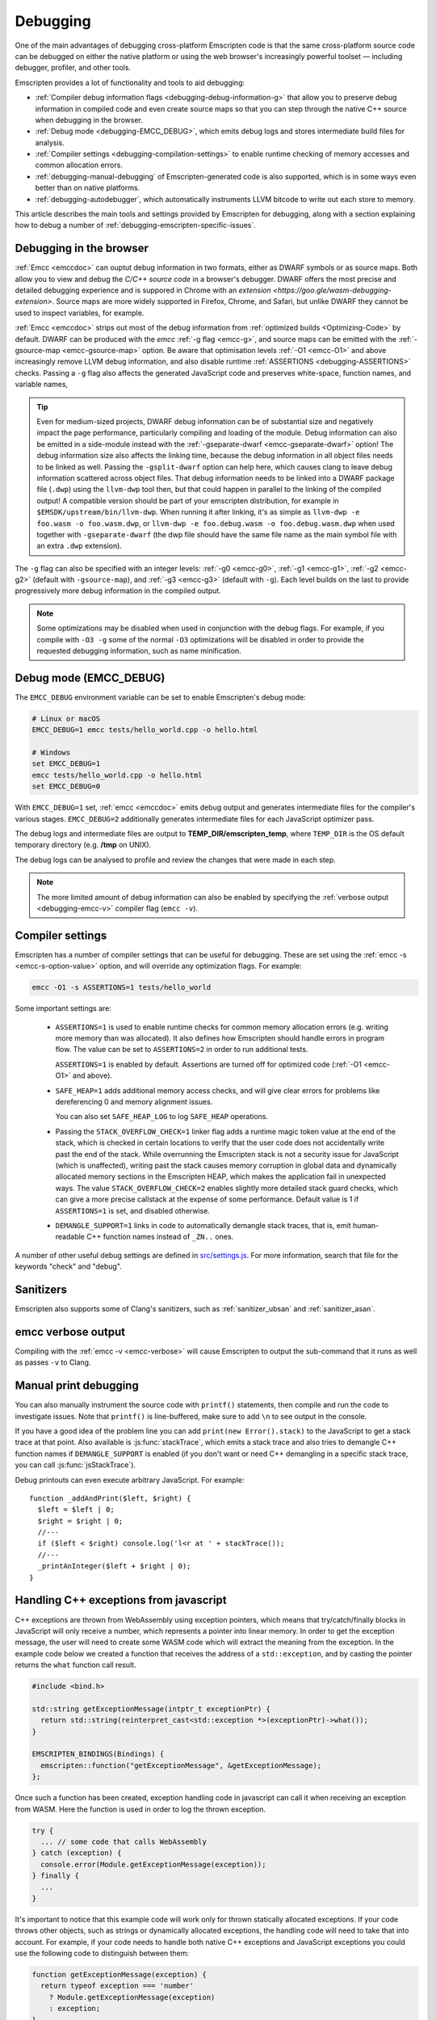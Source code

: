 .. _Debugging:

=========
Debugging
=========

One of the main advantages of debugging cross-platform Emscripten code is that the same cross-platform source code can be debugged on either the native platform or using the web browser's increasingly powerful toolset — including debugger, profiler, and other tools.

Emscripten provides a lot of functionality and tools to aid debugging:

- :ref:`Compiler debug information flags <debugging-debug-information-g>` that allow you to preserve debug information in compiled code and even create source maps so that you can step through the native C++ source when debugging in the browser.
- :ref:`Debug mode <debugging-EMCC_DEBUG>`, which emits debug logs and stores intermediate build files for analysis.
- :ref:`Compiler settings <debugging-compilation-settings>` to enable runtime checking of memory accesses and common allocation errors.
- :ref:`debugging-manual-debugging` of Emscripten-generated code is also supported, which is in some ways even better than on native platforms.
- :ref:`debugging-autodebugger`, which automatically instruments LLVM bitcode to write out each store to memory.

This article describes the main tools and settings provided by Emscripten for debugging, along with a section explaining how to debug a number of :ref:`debugging-emscripten-specific-issues`.


.. _debugging-debug-information-g:

Debugging in the browser
=================

:ref:`Emcc <emccdoc>` can ouptut debug information in two formats, either as DWARF symbols or as source maps. Both allow you to view and debug the *C/C++ source code* in a browser's debugger. DWARF offers the most precise and detailed debugging experience and is suppored in Chrome with an `extension <https://goo.gle/wasm-debugging-extension>`. Source maps are more widely supported in Firefox, Chrome, and Safari, but unlike DWARF they cannot be used to inspect variables, for example.

:ref:`Emcc <emccdoc>` strips out most of the debug information from :ref:`optimized builds <Optimizing-Code>` by default. DWARF can be produced with the *emcc* :ref:`-g flag <emcc-g>`, and source maps can be emitted with the :ref:`-gsource-map <emcc-gsource-map>` option. Be aware that optimisation levels :ref:`-O1 <emcc-O1>` and above increasingly remove LLVM debug information, and also disable runtime :ref:`ASSERTIONS <debugging-ASSERTIONS>` checks. Passing a ``-g`` flag also affects the generated JavaScript code and preserves white-space, function names, and variable names,

.. tip:: Even for medium-sized projects, DWARF debug information can be of substantial size and negatively impact the page performance, particularly compiling and loading of the module. Debug information can also be emitted in a side-module instead with the :ref:`-gseparate-dwarf <emcc-gseparate-dwarf>` option! The debug information size also affects the linking time, because the debug information in all object files needs to be linked as well. Passing the ``-gsplit-dwarf`` option can help here, which causes clang to leave debug information scattered across object files. That debug information needs to be linked into a DWARF package file (``.dwp``) using the ``llvm-dwp`` tool then, but that could happen in parallel to the linking of the compiled output! A compatible version should be part of your emscripten distribution, for example in ``$EMSDK/upstream/bin/llvm-dwp``. When running it after linking, it's as simple as ``llvm-dwp -e foo.wasm -o foo.wasm.dwp``, or ``llvm-dwp -e foo.debug.wasm -o foo.debug.wasm.dwp`` when used together with ``-gseparate-dwarf`` (the dwp file should have the same file name as the main symbol file with an extra ``.dwp`` extension).

The ``-g`` flag can also be specified with an integer levels: :ref:`-g0 <emcc-g0>`, :ref:`-g1 <emcc-g1>`, :ref:`-g2 <emcc-g2>` (default with ``-gsource-map``), and :ref:`-g3 <emcc-g3>` (default with ``-g``). Each level builds on the last to provide progressively more debug information in the compiled output.

.. note:: Some optimizations may be disabled when used in conjunction with the debug flags. For example, if you compile with ``-O3 -g`` some of the normal ``-O3`` optimizations will be disabled in order to provide the requested debugging information, such as name minification.

.. _debugging-EMCC_DEBUG:

Debug mode (EMCC_DEBUG)
=======================

The ``EMCC_DEBUG`` environment variable can be set to enable Emscripten's debug mode:

.. code-block:: bash

  # Linux or macOS
  EMCC_DEBUG=1 emcc tests/hello_world.cpp -o hello.html

  # Windows
  set EMCC_DEBUG=1
  emcc tests/hello_world.cpp -o hello.html
  set EMCC_DEBUG=0

With ``EMCC_DEBUG=1`` set, :ref:`emcc <emccdoc>` emits debug output and generates intermediate files for the compiler's various stages. ``EMCC_DEBUG=2`` additionally generates intermediate files for each JavaScript optimizer pass.

The debug logs and intermediate files are output to
**TEMP_DIR/emscripten_temp**, where ``TEMP_DIR`` is the OS default temporary
directory (e.g. **/tmp** on UNIX).

The debug logs can be analysed to profile and review the changes that were made in each step.

.. note:: The more limited amount of debug information can also be enabled by specifying the :ref:`verbose output <debugging-emcc-v>` compiler flag (``emcc -v``).


.. _debugging-compilation-settings:

Compiler settings
==================

Emscripten has a number of compiler settings that can be useful for debugging. These are set using the :ref:`emcc -s <emcc-s-option-value>` option, and will override any optimization flags. For example:

.. code-block:: bash

  emcc -O1 -s ASSERTIONS=1 tests/hello_world

Some important settings are:

  -
    .. _debugging-ASSERTIONS:

    ``ASSERTIONS=1`` is used to enable runtime checks for common memory allocation errors (e.g. writing more memory than was allocated). It also defines how Emscripten should handle errors in program flow. The value can be set to ``ASSERTIONS=2`` in order to run additional tests.

    ``ASSERTIONS=1`` is enabled by default. Assertions are turned off for optimized code (:ref:`-O1 <emcc-O1>` and above).

  -
    .. _debugging-SAFE-HEAP:

    ``SAFE_HEAP=1`` adds additional memory access checks, and will give clear errors for problems like dereferencing 0 and memory alignment issues.

    You can also set ``SAFE_HEAP_LOG`` to log ``SAFE_HEAP`` operations.

  -
    .. _debugging-STACK_OVERFLOW_CHECK:

    Passing the ``STACK_OVERFLOW_CHECK=1`` linker flag adds a runtime magic
    token value at the end of the stack, which is checked in certain locations
    to verify that the user code does not accidentally write past the end of the
    stack. While overrunning the Emscripten stack is not a security issue for
    JavaScript (which is unaffected), writing past the stack causes memory
    corruption in global data and dynamically allocated memory sections in the
    Emscripten HEAP, which makes the application fail in unexpected ways. The
    value ``STACK_OVERFLOW_CHECK=2`` enables slightly more detailed stack guard
    checks, which can give a more precise callstack at the expense of some
    performance. Default value is 1 if ``ASSERTIONS=1`` is set, and disabled
    otherwise.

  -
    .. _debugging-DEMANGLE_SUPPORT:

    ``DEMANGLE_SUPPORT=1`` links in code to automatically demangle stack traces, that is, emit human-readable C++ function names instead of ``_ZN..`` ones.

A number of other useful debug settings are defined in `src/settings.js <https://github.com/emscripten-core/emscripten/blob/main/src/settings.js>`_. For more information, search that file for the keywords "check" and "debug".

.. _debugging-sanitizers:

Sanitizers
==========

Emscripten also supports some of Clang's sanitizers, such as :ref:`sanitizer_ubsan` and :ref:`sanitizer_asan`.

.. _debugging-emcc-v:

emcc verbose output
===================

Compiling with the :ref:`emcc -v <emcc-verbose>` will cause Emscripten to output
the sub-command that it runs as well as passes ``-v`` to Clang.

.. _debugging-manual-debugging:

Manual print debugging
======================

You can also manually instrument the source code with ``printf()`` statements, then compile and run the code to investigate issues. Note that ``printf()`` is line-buffered, make sure to add ``\n`` to see output in the console.

If you have a good idea of the problem line you can add ``print(new Error().stack)`` to the JavaScript to get a stack trace at that point. Also available is :js:func:`stackTrace`, which emits a stack trace and also tries to demangle C++ function names if ``DEMANGLE_SUPPORT`` is enabled (if you don't want or need C++ demangling in a specific stack trace, you can call :js:func:`jsStackTrace`).

Debug printouts can even execute arbitrary JavaScript. For example::

  function _addAndPrint($left, $right) {
    $left = $left | 0;
    $right = $right | 0;
    //---
    if ($left < $right) console.log('l<r at ' + stackTrace());
    //---
    _printAnInteger($left + $right | 0);
  }


Handling C++ exceptions from javascript
=======================================

C++ exceptions are thrown from WebAssembly using exception pointers, which means
that try/catch/finally blocks in JavaScript will only receive a number, which
represents a pointer into linear memory. In order to get the exception message,
the user will need to create some WASM code which will extract the meaning from
the exception. In the example code below we created a function that receives the
address of a ``std::exception``, and by casting the pointer
returns the ``what`` function call result.

.. code-block:: cpp

  #include <bind.h>

  std::string getExceptionMessage(intptr_t exceptionPtr) {
    return std::string(reinterpret_cast<std::exception *>(exceptionPtr)->what());
  }

  EMSCRIPTEN_BINDINGS(Bindings) {
    emscripten::function("getExceptionMessage", &getExceptionMessage);
  };

Once such a function has been created, exception handling code in javascript
can call it when receiving an exception from WASM. Here the function is used
in order to log the thrown exception.

.. code-block:: javascript

  try {
    ... // some code that calls WebAssembly
  } catch (exception) {
    console.error(Module.getExceptionMessage(exception));
  } finally {
    ...
  }

It's important to notice that this example code will work only for thrown
statically allocated exceptions. If your code throws other objects, such as
strings or dynamically allocated exceptions, the handling code will need to
take that into account. For example, if your code needs to handle both native
C++ exceptions and JavaScript exceptions you could use the following code to
distinguish between them:

.. code-block:: javascript

  function getExceptionMessage(exception) {
    return typeof exception === 'number'
      ? Module.getExceptionMessage(exception)
      : exception;
  }

.. _debugging-emscripten-specific-issues:

Emscripten-specific issues
==========================

Memory Alignment Issues
-----------------------

The :ref:`Emscripten memory representation <emscripten-memory-model>` is compatible with C and C++. However, when undefined behavior is involved you may see differences with native architectures, and also differences between Emscripten's output for asm.js and WebAssembly:

- In asm.js, loads and stores must be aligned, and performing a normal load or store on an unaligned address can fail silently (access the wrong address). If the compiler knows a load or store is unaligned, it can emulate it in a way that works but is slow.
- In WebAssembly, unaligned loads and stores will work. Each one is annotated with its expected alignment. If the actual alignment does not match, it will still work, but may be slow on some CPU architectures.

.. tip:: :ref:`SAFE_HEAP <debugging-SAFE-HEAP>` can be used to reveal memory alignment issues.

Generally it is best to avoid unaligned reads and writes — often they occur as the result of undefined behavior, as mentioned above. In some cases, however, they are unavoidable — for example if the code to be ported reads an ``int`` from a packed structure in some pre-existing data format. In that case, to make things work properly in asm.js, and be fast in WebAssembly, you must be sure that the compiler knows the load or store is unaligned. To do so you can:

- Manually read individual bytes and reconstruct the full value
- Use the :c:type:`emscripten_align* <emscripten_align1_short>` typedefs, which define unaligned versions of the basic types (``short``, ``int``, ``float``, ``double``). All operations on those types are not fully aligned (use the ``1`` variants in most cases, which mean no alignment whatsoever).


Function Pointer Issues
-----------------------

If you get an ``abort()`` from a function pointer call to ``nullFunc`` or ``b0`` or ``b1`` (possibly with an error message saying "incorrect function pointer"), the problem is that the function pointer was not found in the expected function pointer table when called.

.. note:: ``nullFunc`` is the function used to populate empty index entries in the function pointer tables (``b0`` and ``b1`` are shorter names used for ``nullFunc`` in more optimized builds).  A function pointer to an invalid index will call this function, which simply calls ``abort()``.

There are several possible causes:

- Your code is calling a function pointer that has been cast from another type (this is undefined behavior but it does happen in real-world code). In optimized Emscripten output, each function pointer type is stored in a separate table based on its original signature, so you *must* call a function pointer with that same signature to get the right behavior (see :ref:`portability-function-pointer-issues` in the code portability section for more information).
- Your code is calling a method on a ``NULL`` pointer or dereferencing 0. This sort of bug can be caused by any sort of coding error, but manifests as a function pointer error because the function can't be found in the expected table at runtime.

In order to debug these sorts of issues:

- Compile with ``-Werror``. This turns warnings into errors, which can be useful as some cases of undefined behavior would otherwise show warnings.
- Use ``-s ASSERTIONS=2`` to get some useful information about the function pointer being called, and its type.
- Look at the browser stack trace to see where the error occurs and which function should have been called.
- Build with :ref:`SAFE_HEAP=1 <debugging-SAFE-HEAP>`.
- :ref:`Sanitizers` can help here, in particular UBSan.

Another function pointer issue is when the wrong function is called. :ref:`SAFE_HEAP=1 <debugging-SAFE-HEAP>` can help with this as it detects some possible errors with function table accesses.


Infinite loops
--------------

Infinite loops cause your page to hang. After a period the browser will notify the user that the page is stuck and offer to halt or close it.

If your code hits an infinite loop, one easy way to find the problem code is to use a *JavaScript profiler*. In the Firefox profiler, if the code enters an infinite loop you will see a block of code doing the same thing repeatedly near the end of the profile.

.. note:: The :ref:`emscripten-runtime-environment-main-loop` may need to be re-coded if your application uses an infinite main loop.

.. _debugging-profiling:

Profiling
=========

Speed
-----

To profile your code for speed, build with :ref:`profiling info <emcc-profiling>`,
then run the code in the browser's devtools profiler. You should then be able to
see in which functions is most of the time spent.

.. _debugging-profiling-memory:

Memory
------

The browser's memory profiling tools generally only understand
allocations at the JavaScript level. From that perspective, the entire linear
memory that the emscripten-compiled application uses is a single big allocation
(of a ``WebAssembly.Memory``). The devtools will not show information about
usage inside that object, so you need other tools for that, which we will now
describe.

Emscripten supports
`mallinfo() <https://man7.org/linux/man-pages/man3/mallinfo.3.html>`_, which lets
you get information from ``dlmalloc`` about current allocations. For example
usage, see
`the test <https://github.com/emscripten-core/emscripten/blob/9bb322f8a7ee89d6ac67e828b9c7a7022ddf8de2/tests/mallinfo.cpp>`_.

Emscripten also has a ``--memoryprofiler`` option that displays memory usage
in a visual manner, letting you see how fragmented it is and so forth. To use
it, you can do something like

.. code-block:: bash

  emcc tests/hello_world.c --memoryprofiler -o page.html

Note that you need to emit HTML as in that example, as the memory profiler
output is rendered onto the page. To view it, load ``page.html`` in your
browser (remember to use a :ref:`local webserver <faq-local-webserver>`). The display
auto-updates, so you can open the devtools console and run a command like
``_malloc(1024 * 1024)``. That will allocate 1MB of memory, which will then show
up on the memory profiler display.

.. _debugging-autodebugger:

AutoDebugger
============

The *AutoDebugger* is the 'nuclear option' for debugging Emscripten code.

.. warning:: This option is primarily intended for Emscripten core developers.

The *AutoDebugger* will rewrite the output so it prints out each store to memory. This is useful because you can compare the output for different compiler settings in order to detect regressions.

The *AutoDebugger* can potentially find **any** problem in the generated code, so it is strictly more powerful than the ``CHECK_*`` settings and ``SAFE_HEAP``. One use of the *AutoDebugger* is to quickly emit lots of logging output, which can then be reviewed for odd behavior. The *AutoDebugger* is also particularly useful for :ref:`debugging regressions <debugging-autodebugger-regressions>`.

The *AutoDebugger* has some limitations:

-  It generates a lot of output. Using *diff* can be very helpful for identifying changes.
-  It prints out simple numerical values rather than pointer addresses (because pointer addresses change between runs, and hence can't be compared). This is a limitation because sometimes inspection of addresses can show errors where the pointer address is 0 or impossibly large. It is possible to modify the tool to print out addresses as integers in ``tools/autodebugger.py``.

To run the *AutoDebugger*, compile with the environment variable ``EMCC_AUTODEBUG=1`` set. For example:

.. code-block:: bash

  # Linux or macOS
  EMCC_AUTODEBUG=1 emcc tests/hello_world.cpp -o hello.html

  # Windows
  set EMCC_AUTODEBUG=1
  emcc tests/hello_world.cpp -o hello.html
  set EMCC_AUTODEBUG=0


.. _debugging-autodebugger-regressions:

AutoDebugger Regression Workflow
---------------------------------

Use the following workflow to find regressions with the *AutoDebugger*:

- Compile the working code with ``EMCC_AUTODEBUG=1`` set in the environment.
- Compile the code using ``EMCC_AUTODEBUG=1`` in the environment again, but this time with the settings that cause the regression. Following this step we have one build before the regression and one after.
- Run both versions of the compiled code and save their output.
- Compare the output using a *diff* tool.

Any difference between the outputs is likely to be caused by the bug.

.. note::
    You may want to use ``-s DETERMINISTIC`` which will ensure that timing
    and other issues don't cause false positives.


Useful Links
============

- `Blogpost about reading compiler output <http://mozakai.blogspot.com/2014/06/looking-through-emscripten-output.html>`_.
- `GDC 2014: Getting started with asm.js and Emscripten <http://people.mozilla.org/~lwagner/gdc-pres/gdc-2014.html#/20>`_ (Debugging slides).

Need help?
==========

The :ref:`Emscripten Test Suite <emscripten-test-suite>` contains good examples of almost all functionality offered by Emscripten. If you have a problem, it is a good idea to search the suite to determine whether test code with similar behavior is able to run.

If you've tried the ideas here and you need more help, please :ref:`contact`.
